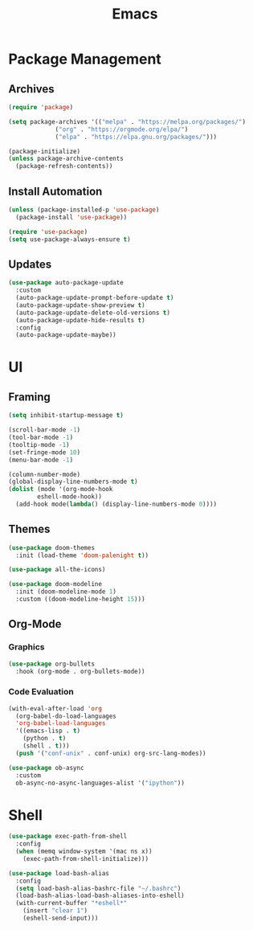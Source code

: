 #+title: Emacs
#+PROPERTY: header-args:emacs-lisp :tangle ./init.el :mkdirp yes :exports code :results none

* Package Management
** Archives
#+begin_src emacs-lisp
  (require 'package)

  (setq package-archives '(("melpa" . "https://melpa.org/packages/")
			   ("org" . "https://orgmode.org/elpa/")
			   ("elpa" . "https://elpa.gnu.org/packages/")))

  (package-initialize)
  (unless package-archive-contents
    (package-refresh-contents))
#+end_src


** Install Automation
#+begin_src emacs-lisp
  (unless (package-installed-p 'use-package)
    (package-install 'use-package))

  (require 'use-package)
  (setq use-package-always-ensure t)
#+end_src


** Updates
#+begin_src emacs-lisp
  (use-package auto-package-update
    :custom
    (auto-package-update-prompt-before-update t)
    (auto-package-update-show-preview t)
    (auto-package-update-delete-old-versions t)
    (auto-package-update-hide-results t)
    :config
    (auto-package-update-maybe))
#+end_src

* UI
** Framing
#+begin_src emacs-lisp
  (setq inhibit-startup-message t)

  (scroll-bar-mode -1)
  (tool-bar-mode -1)
  (tooltip-mode -1)
  (set-fringe-mode 10)
  (menu-bar-mode -1)

  (column-number-mode)
  (global-display-line-numbers-mode t)
  (dolist (mode '(org-mode-hook
		  eshell-mode-hook))
    (add-hook mode(lambda() (display-line-numbers-mode 0))))
#+end_src

** Themes
#+begin_src emacs-lisp
  (use-package doom-themes
    :init (load-theme 'doom-palenight t))

  (use-package all-the-icons)

  (use-package doom-modeline
    :init (doom-modeline-mode 1)
    :custom ((doom-modeline-height 15)))
#+end_src

** Org-Mode
*** Graphics
#+begin_src emacs-lisp
  (use-package org-bullets
    :hook (org-mode . org-bullets-mode))
#+end_src

*** Code Evaluation
#+begin_src emacs-lisp
  (with-eval-after-load 'org
    (org-babel-do-load-languages
	'org-babel-load-languages
	'((emacs-lisp . t)
	  (python . t)
	  (shell . t)))
    (push '("conf-unix" . conf-unix) org-src-lang-modes))

  (use-package ob-async
    :custom
    ob-async-no-async-languages-alist '("ipython"))  
#+end_src

* Shell
#+begin_src emacs-lisp
  (use-package exec-path-from-shell
    :config
    (when (memq window-system '(mac ns x))
      (exec-path-from-shell-initialize)))

  (use-package load-bash-alias
    :config
    (setq load-bash-alias-bashrc-file "~/.bashrc")
    (load-bash-alias-load-bash-aliases-into-eshell)
    (with-current-buffer "*eshell*"
      (insert "clear 1")
      (eshell-send-input)))
#+end_src
